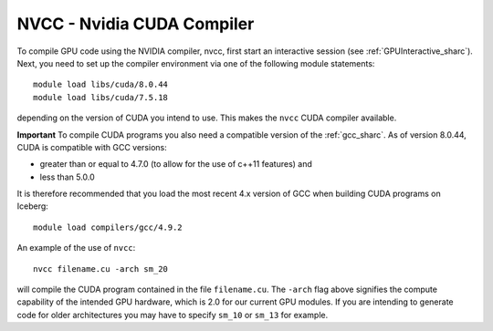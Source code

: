 .. _nvidia_compiler_sharc:

NVCC - Nvidia CUDA Compiler
===========================



To compile GPU code using the NVIDIA compiler, nvcc, first start an interactive session (see :ref:`GPUInteractive_sharc`).
Next, you need to set up the compiler environment via one of the following module statements: ::

    module load libs/cuda/8.0.44
    module load libs/cuda/7.5.18

depending on the version of CUDA you intend to use. This makes the ``nvcc`` CUDA compiler available.

**Important** To compile CUDA programs you also need a compatible version of the :ref:`gcc_sharc`.  As of version 8.0.44, CUDA is compatible with GCC versions:

* greater than or equal to 4.7.0 (to allow for the use of c++11 features) and
* less than 5.0.0

It is therefore recommended that you load the most recent 4.x version of GCC when building CUDA programs on Iceberg: ::

    module load compilers/gcc/4.9.2

An example of the use of ``nvcc``::

    nvcc filename.cu -arch sm_20

will compile the CUDA program contained in the file ``filename.cu``.
The ``-arch`` flag above signifies the compute capability of the intended GPU hardware, which is 2.0 for our current GPU modules.
If you are intending to generate code for older architectures you may have to specify ``sm_10`` or ``sm_13`` for example.
